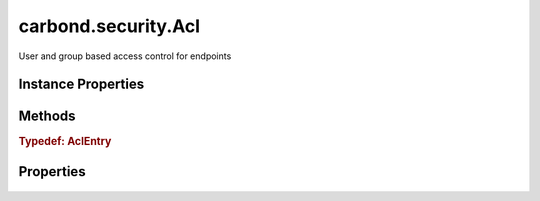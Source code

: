 .. class:: carbond.security.Acl
    :heading:

.. |br| raw:: html

   <br />

====================
carbond.security.Acl
====================

User and group based access control for endpoints

Instance Properties
-------------------

.. class:: carbond.security.Acl
    :noindex:
    :hidden:

    .. attribute:: entries

       :type: :class:`~carbond.security.AclEntry[]`
       :default: ``[]``

       description An array of ACL descriptors. Each descriptor provides the mechanism to match against a user object by ID or group membership and determine the whether or not a request is allowed for the user and operation using some predicate.


    .. attribute:: groupDefinitions

       :type: Object.<string, (function()|string)>
       :default: ``{}``

       This is mapping of group names to "extractors". An extractor can be a function or a string. If it is a function, it should take a user object as its sole argument and return the group name as a string. Otherwise, it should be a string in property path notation (e.g., "foo.bar.baz").


    .. attribute:: permissionDefinitions

       :type: Object.<string, (boolean|function())>
       :default: ``{}``

       A map of operation name (e.g., 'get' or, for collections, 'find') to predicate. The predicate can be a `boolean` or `Function`. If it is a function, it should take a user and env as arguments.


Methods
-------

.. class:: carbond.security.Acl
    :noindex:
    :hidden:

    .. function:: and(acl)

        :param acl: The second ACL
        :type acl: :class:`~carbond.security.Acl`
        :rtype: :class:`~carbond.security.Acl`

        Generates an ACL that is the logical conjunction of this ACL and a second ACL

    .. function:: hasPermission(user, permission, env)

        :param user: A user object
        :type user: Object
        :param permission: The name of the operation being authorized
        :type permission: string
        :param env: Request context (e.g., ``{req: req}``)
        :type env: Object.<string, Object>
        :throws: Error 
        :returns: Whether or not the request is authorized
        :rtype: boolean

        Determines whether the current request is allowed based on the current user (as returned by :class:`~carbond.security.Authenticator.authenticate`) and operation

    .. function:: or(acl)

        :param acl: The second ACL
        :type acl: :class:`~carbond.security.Acl`
        :rtype: :class:`~carbond.security.Acl`

        or Generates an ACL that is the logical disjunction of this ACL and a second ACL

.. _carbond.security.Acl.AclEntry:

.. rubric:: Typedef: AclEntry

Properties
----------

    .. attribute:: user

       :type: string | Object.<string, (string|function())>
       :required:

       This is either a "user spec" or a "group spec". A "user spec" is simply a string. This string either maps to a user ID or it is the wildcard character ("*"), thereby matching any user. A "group spec" is an object with a single key. The value for this key is the group identifier we expect to find in a user object. To extract this group identifier, the same key is used to look up an "extractor" in :class:`~carbond.security.Acl.groupDefinitions`.


    .. attribute:: permissions

       :type: Object.<string, (boolean|function())>
       :required:

       A map of operation name (e.g., 'get' or, for collections, 'find') to predicate. The predicate can be a `boolean` or `Function`. If it is a function, it should take a user and env as arguments.

